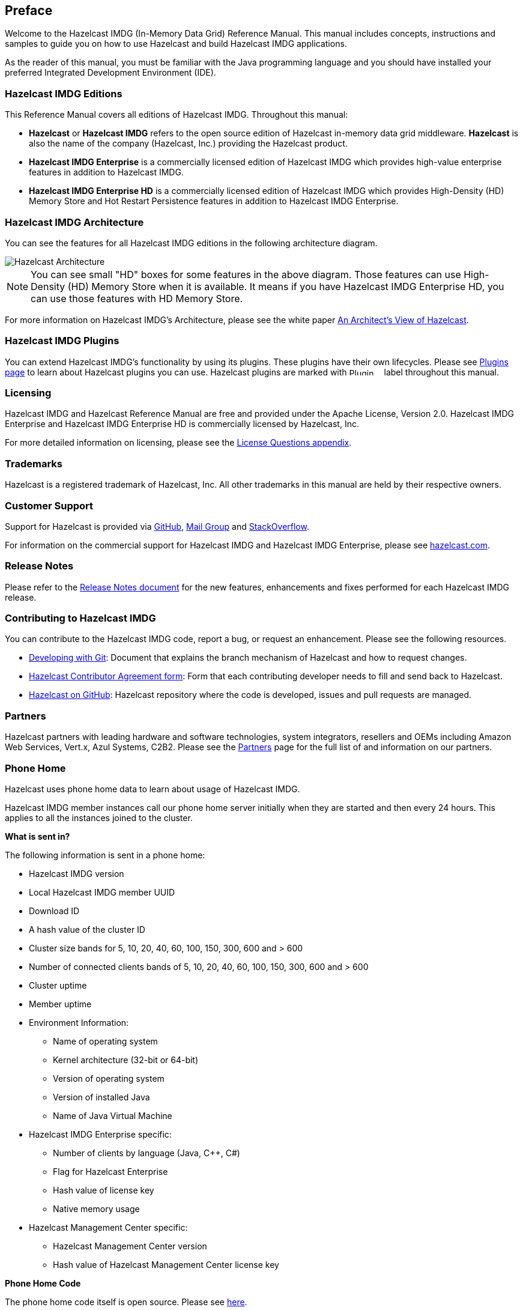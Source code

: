 

[[preface]]
== Preface

Welcome to the Hazelcast IMDG (In-Memory Data Grid) Reference Manual. This manual includes concepts, instructions and samples to guide you on how to use Hazelcast and build Hazelcast IMDG applications.

As the reader of this manual, you must be familiar with the Java programming language and you should have installed your preferred Integrated Development Environment (IDE).

[[hazelcast-imdg-editions]]
=== Hazelcast IMDG Editions

This Reference Manual covers all editions of Hazelcast IMDG. Throughout this manual:

- **Hazelcast** or **Hazelcast IMDG** refers to the open source edition of Hazelcast in-memory data grid middleware. **Hazelcast** is also the name of the company (Hazelcast, Inc.) providing the Hazelcast product.
- [blue]*Hazelcast IMDG Enterprise* is a commercially licensed edition of Hazelcast IMDG which provides high-value enterprise features in addition to Hazelcast IMDG.
- [navy]*Hazelcast IMDG Enterprise HD* is a commercially licensed edition of Hazelcast IMDG which provides High-Density (HD) Memory Store and Hot Restart Persistence features in addition to Hazelcast IMDG Enterprise.


[[hazelcast-imdg-architecture]]
=== Hazelcast IMDG Architecture

You can see the features for all Hazelcast IMDG editions in the following architecture diagram.

image::HazelcastArchitecture.png[Hazelcast Architecture]

NOTE: You can see small "HD" boxes for some features in the above diagram. Those features can use High-Density (HD) Memory Store when it is available. It means if you have Hazelcast IMDG Enterprise HD, you can use those features with HD Memory Store.

For more information on Hazelcast IMDG's Architecture, please see the white paper https://hazelcast.com/resources/architects-view-hazelcast/[An Architect's View of Hazelcast].

[[hazelcast-imdg-plugins]]
=== Hazelcast IMDG Plugins

You can extend Hazelcast IMDG's functionality by using its plugins. These plugins have their own lifecycles. Please see https://hazelcast.org/plugins/[Plugins page] to learn about Hazelcast plugins you can use. Hazelcast plugins are marked with image:Plugin_New.png[Plugin, 54, 12] label throughout this manual.

[[licensing]]
=== Licensing

Hazelcast IMDG and Hazelcast Reference Manual are free and provided under the Apache License, Version 2.0. Hazelcast IMDG Enterprise and Hazelcast IMDG Enterprise HD is commercially licensed by Hazelcast, Inc.

For more detailed information on licensing, please see the <<license-questions, License Questions appendix>>.

[[trademarks]]
=== Trademarks

Hazelcast is a registered trademark of Hazelcast, Inc. All other trademarks in this manual are held by their respective owners. 

[[customer-support]]
=== Customer Support

Support for Hazelcast is provided via https://github.com/hazelcast/hazelcast/issues[GitHub], https://groups.google.com/forum/#!forum/hazelcast[Mail Group] and http://www.stackoverflow.com[StackOverflow].

For information on the commercial support for Hazelcast IMDG and Hazelcast IMDG Enterprise, please see 
https://hazelcast.com/pricing/[hazelcast.com].

[[release-ntoes]]
=== Release Notes

Please refer to the http://docs.hazelcast.org/docs/release-notes/[Release Notes document] for the new features, enhancements and fixes performed for each Hazelcast IMDG release.


[[contributing-to-hazelcast-imdg]]
=== Contributing to Hazelcast IMDG

You can contribute to the Hazelcast IMDG code, report a bug, or request an enhancement. Please see the following resources.

- https://hazelcast.atlassian.net/wiki/display/COM/Developing+with+Git[Developing with Git]: Document that explains the branch mechanism of Hazelcast and how to request changes.
- https://hazelcast.atlassian.net/wiki/display/COM/Hazelcast+Contributor+Agreement[Hazelcast Contributor Agreement form]: Form that each contributing developer needs to fill and send back to Hazelcast.
- https://github.com/hazelcast/hazelcast[Hazelcast on GitHub]: Hazelcast repository where the code is developed, issues and pull requests are managed.

[[partners]]
=== Partners

Hazelcast partners with leading hardware and software technologies, system integrators, resellers and OEMs including Amazon Web Services, Vert.x, Azul Systems, C2B2. Please see the https://hazelcast.com/partners/[Partners] page for the full list of and information on our partners.

[[phone-home]]
=== Phone Home

Hazelcast uses phone home data to learn about usage of Hazelcast IMDG.

Hazelcast IMDG member instances call our phone home server initially when they are started and then every 24 hours. This applies to all the instances joined to the cluster.

**What is sent in?**

The following information is sent in a phone home:

* Hazelcast IMDG version
* Local Hazelcast IMDG member UUID
* Download ID 
* A hash value of the cluster ID
* Cluster size bands for 5, 10, 20, 40, 60, 100, 150, 300, 600 and > 600
* Number of connected clients bands of 5, 10, 20, 40, 60, 100, 150, 300, 600 and > 600
* Cluster uptime
* Member uptime
* Environment Information:
** Name of operating system
** Kernel architecture (32-bit or 64-bit)
** Version of operating system
** Version of installed Java
** Name of Java Virtual Machine
* Hazelcast IMDG Enterprise specific: 
** Number of clients by language (Java, C++, C#)
** Flag for Hazelcast Enterprise 
** Hash value of license key
** Native memory usage
* Hazelcast Management Center specific: 
** Hazelcast Management Center version
** Hash value of Hazelcast Management Center license key

**Phone Home Code**

The phone home code itself is open source. Please see http://docs.hazelcast.org/docs/latest/javadoc/com/hazelcast/util/PhoneHome.html[here].

**Disabling Phone Homes**

Set the `hazelcast.phone.home.enabled` system property to false either in the config or on the Java command line. Please see the <<system-properties, System Properties section>> for information on how to set a property. 

You can also disable the phone home using the environment variable `HZ_PHONE_HOME_ENABLED`. Simply add the following line to your `.bash_profile`:

```
export HZ_PHONE_HOME_ENABLED=false
```

**Phone Home URLs**

For versions 1.x and 2.x: http://www.hazelcast.com/version.jsp.

For versions 3.x up to 3.6: http://versioncheck.hazelcast.com/version.jsp.

For versions after 3.6: http://phonehome.hazelcast.com/ping.
